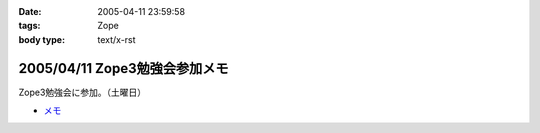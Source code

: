 :date: 2005-04-11 23:59:58
:tags: Zope
:body type: text/x-rst

==============================
2005/04/11 Zope3勉強会参加メモ
==============================

Zope3勉強会に参加。（土曜日）

- `メモ`_

.. _`メモ`: http://www.freia.jp/taka/file/Zope3Study1.pdf


.. :extend type: text/plain
.. :extend:

